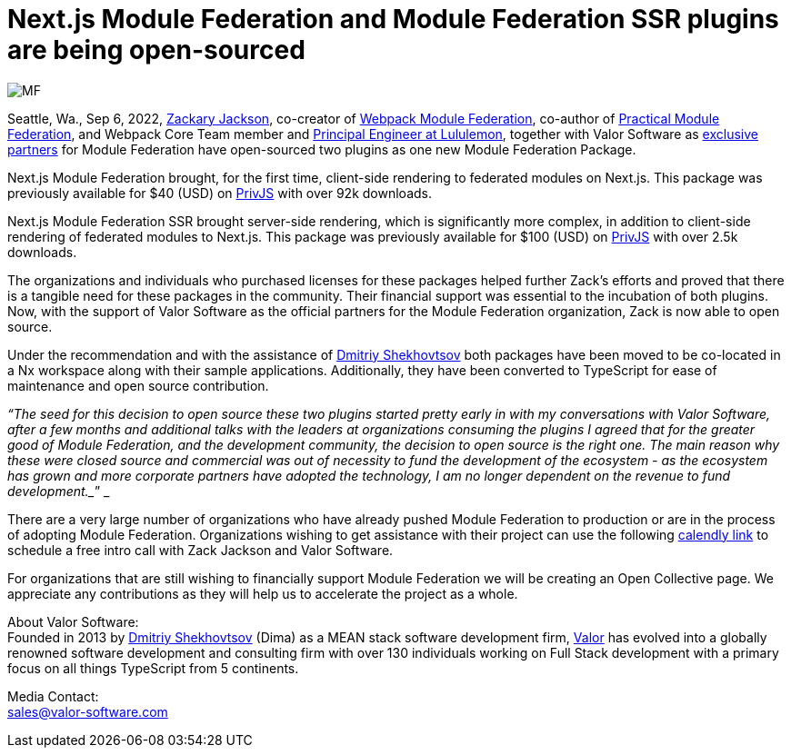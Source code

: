 = Next.js Module Federation and Module Federation SSR plugins are being open-sourced

image::MF.png[]

Seattle, Wa., Sep 6, 2022, https://github.com/scriptedalchemy[Zackary Jackson^], co-creator of https://webpack.js.org/concepts/module-federation/[Webpack Module Federation^], co-author of https://module-federation.myshopify.com/products/practical-module-federation[Practical Module Federation^], and Webpack Core Team member and https://www.linkedin.com/in/zackary-jackson-81845a35/[Principal Engineer at Lululemon^], together with Valor Software as https://valor-software.com/articles/announcing-strategic-partnership-with-zack-jackson-the-module-federation-inventor[exclusive partners^] for Module Federation have open-sourced two plugins as one new Module Federation Package.

Next.js Module Federation brought, for the first time, client-side rendering to federated modules on Next.js. This package was previously available for $40 (USD) on https://app.privjs.com/buy/packageDetail?pkg=@module-federation/nextjs-mf[PrivJS^] with over 92k downloads.

Next.js Module Federation SSR brought server-side rendering, which is significantly more complex, in addition to client-side rendering of federated modules to Next.js. This package was previously available for $100 (USD) on https://app.privjs.com/buy/packageDetail?pkg=@module-federation/nextjs-ssr[PrivJS^] with over 2.5k downloads.

The organizations and individuals who purchased licenses for these packages helped further Zack’s efforts and proved that there is a tangible need for these packages in the community. Their financial support was essential to the incubation of both plugins. Now, with the support of Valor Software as the official partners for the Module Federation organization, Zack is now able to open source.

Under the recommendation and with the assistance of https://github.com/valorkin[Dmitriy Shekhovtsov^] both packages have been moved to be co-located in a Nx workspace along with their sample applications. Additionally, they have been converted to TypeScript for ease of maintenance and open source contribution. 

_“The seed for this decision to open source these two plugins started pretty early in with my conversations with Valor Software, after a few months and additional talks with the leaders at organizations consuming the plugins I agreed that for the greater good of Module Federation, and the development community, the decision to open source is the right one. The main reason why these were closed source and commercial was out of necessity to fund the development of the ecosystem - as the ecosystem has grown and more corporate partners have adopted the technology, I am no longer dependent on the revenue to fund development.__” _

There are a very large number of organizations who have already pushed Module Federation to production or are in the process of adopting Module Federation. Organizations wishing to get assistance with their project can use the following https://calendly.com/d/d5d-mch-nby/module-federation-15-min?month=2022-09[calendly link] to schedule a free intro call with Zack Jackson and Valor Software. 

For organizations that are still wishing to financially support Module Federation we will be creating an Open Collective page. We appreciate any contributions as they will help us to accelerate the project as a whole. 

About Valor Software: +
Founded in 2013 by https://www.linkedin.com/in/valorkin/[Dmitriy Shekhovtsov^] (Dima) as a MEAN stack software development firm, https://valor-software.com/[Valor^] has evolved into a globally renowned software development and consulting firm with over 130 individuals working on Full Stack development with a primary focus on all things TypeScript from 5 continents. 

Media Contact: +
sales@valor-software.com
